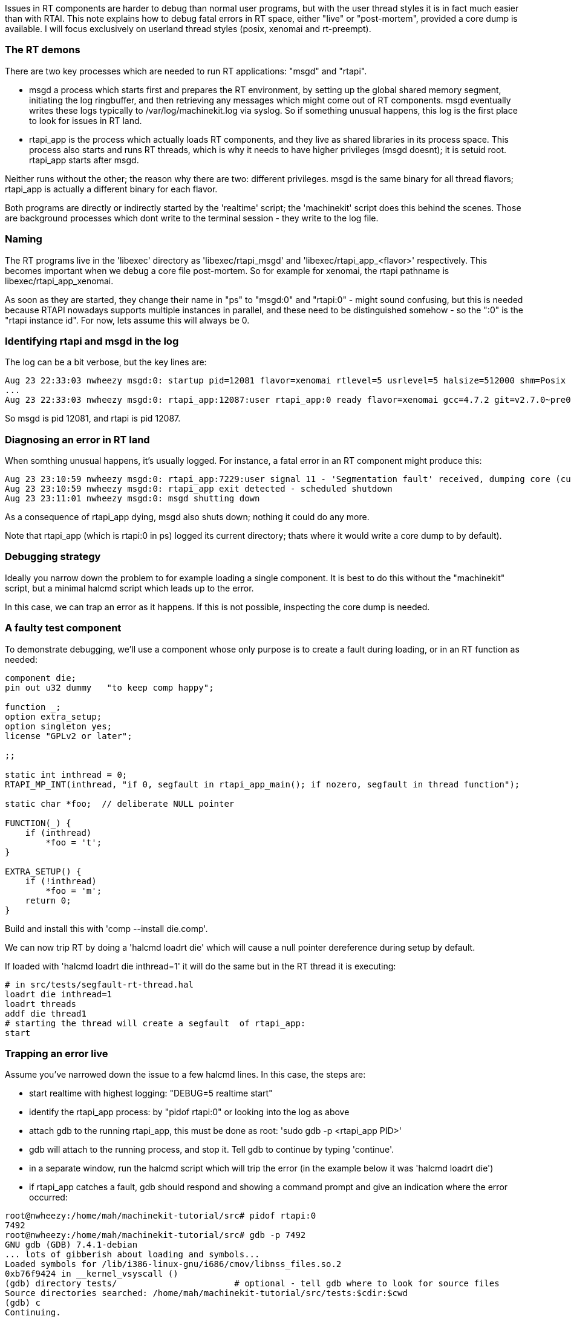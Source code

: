 Issues in RT components are harder to debug than normal user programs, but with the user thread styles it is in fact much easier than with RTAI. This note explains how to debug fatal errors in RT space, either "live" or "post-mortem", provided a core dump is available. I will focus exclusively on userland thread styles (posix, xenomai and rt-preempt).

=== The RT demons

There are two key processes which are needed to run RT applications: "msgd" and "rtapi". 

- msgd a process which starts first and prepares the RT environment, by setting up the global shared memory segment, initiating the log ringbuffer, and then retrieving any messages which might come out of RT components. msgd eventually writes these logs typically to /var/log/machinekit.log via syslog. So if something unusual happens, this log is the first place to look for issues in RT land.

- rtapi_app is the process which actually loads RT components, and they live as shared libraries in its process space. This process also starts and runs RT threads, which is why it needs to have higher privileges (msgd doesnt); it is setuid root. rtapi_app starts after msgd.

Neither runs without the other; the reason why there are two: different privileges. msgd is the same binary for all thread flavors; rtapi_app is actually a different binary for each flavor.

Both programs are directly or indirectly started by the 'realtime' script; the 'machinekit' script does this behind the scenes. Those are background processes which dont write to the terminal session - they write to the log file.

=== Naming

The RT programs live in the 'libexec' directory as 'libexec/rtapi_msgd' and 'libexec/rtapi_app_<flavor>' respectively. This becomes important when we debug a core file post-mortem. So for example for xenomai, the rtapi pathname is libexec/rtapi_app_xenomai.

As soon as they are started, they change their name in "ps" to "msgd:0" and "rtapi:0" - might sound confusing, but this is needed because RTAPI nowadays supports multiple instances in parallel, and these need to be distinguished somehow - so the ":0" is the "rtapi instance id". For now, lets assume this will always be 0.

=== Identifying rtapi and msgd in the log

The log can be a bit verbose, but the key lines are:

 Aug 23 22:33:03 nwheezy msgd:0: startup pid=12081 flavor=xenomai rtlevel=5 usrlevel=5 halsize=512000 shm=Posix gcc=4.7.2 version=v2.7.0~pre0~machinetalk-preview-4~eeb477e
 ...
 Aug 23 22:33:03 nwheezy msgd:0: rtapi_app:12087:user rtapi_app:0 ready flavor=xenomai gcc=4.7.2 git=v2.7.0~pre0~machinetalk-preview-4~eeb477e

So msgd is pid 12081, and rtapi is pid 12087. 

=== Diagnosing an error in RT land

When somthing unusual happens, it's usually logged. For instance, a fatal error in an RT component might produce this:

 Aug 23 23:10:59 nwheezy msgd:0: rtapi_app:7229:user signal 11 - 'Segmentation fault' received, dumping core (current dir=/home/mah/machinekit-tutorial/src/tests)
 Aug 23 23:10:59 nwheezy msgd:0: rtapi_app exit detected - scheduled shutdown
 Aug 23 23:11:01 nwheezy msgd:0: msgd shutting down

As a consequence of rtapi_app dying, msgd also shuts down; nothing it could do any more.

Note that rtapi_app (which is rtapi:0 in ps) logged its current directory; thats where it would write a core dump to by default). 

=== Debugging strategy

Ideally you narrow down the problem to for example loading a single component. It is best to do this without the "machinekit" script, but a minimal halcmd script which leads up to the error. 

In this case, we can trap an error as it happens. If this is not possible, inspecting the core dump is needed.

=== A faulty test component

To demonstrate debugging, we'll use a component whose only purpose is to create a fault during loading, or in an RT function as needed:

```
component die;
pin out u32 dummy   "to keep comp happy";

function _;
option extra_setup;
option singleton yes;
license "GPLv2 or later";

;;

static int inthread = 0;
RTAPI_MP_INT(inthread, "if 0, segfault in rtapi_app_main(); if nozero, segfault in thread function");

static char *foo;  // deliberate NULL pointer

FUNCTION(_) {
    if (inthread)
	*foo = 't';
}

EXTRA_SETUP() {
    if (!inthread)
	*foo = 'm';
    return 0;
}
```

Build and install this with 'comp --install die.comp'.

We can now trip RT by doing a 'halcmd loadrt die' which will cause a null pointer dereference during setup by default.

If loaded with 'halcmd loadrt die inthread=1' it will do the same but in the RT thread it is executing:

```
# in src/tests/segfault-rt-thread.hal
loadrt die inthread=1
loadrt threads
addf die thread1
# starting the thread will create a segfault  of rtapi_app:
start
```

=== Trapping an error live

Assume you've narrowed down the issue to a few halcmd lines. In this case, the steps are:

- start realtime with highest logging: "DEBUG=5 realtime start"
- identify the rtapi_app process: by "pidof rtapi:0" or looking into the log as above
- attach gdb to the running rtapi_app, this must be done as root: 'sudo gdb -p <rtapi_app PID>'
- gdb will attach to the running process, and stop it. Tell gdb to continue by typing 'continue'.
- in a separate window, run the halcmd script which will trip the error (in the example below it was 'halcmd loadrt die')
- if rtapi_app catches a fault, gdb should respond and showing a command prompt and give an indication where the error occurred:

```
root@nwheezy:/home/mah/machinekit-tutorial/src# pidof rtapi:0
7492
root@nwheezy:/home/mah/machinekit-tutorial/src# gdb -p 7492
GNU gdb (GDB) 7.4.1-debian
... lots of gibberish about loading and symbols...
Loaded symbols for /lib/i386-linux-gnu/i686/cmov/libnss_files.so.2
0xb76f9424 in __kernel_vsyscall ()
(gdb) directory tests/                       # optional - tell gdb where to look for source files
Source directories searched: /home/mah/machinekit-tutorial/src/tests:$cdir:$cwd
(gdb) c
Continuing.

Program received signal SIGSEGV, Segmentation fault.
0xb756cabd in extra_setup (__comp_inst=0xb6de9118, prefix=0xb756cafc "die", extra_arg=0) at die.comp:23
23		*foo = 'm';
(gdb) p foo   # where was foo pointing to?
$1 = 0x0      # no wonder.
(gdb) 
```

Found the culprit!

=== Analyzing a core dump

If rtapi_app dropped a core, it's still possible to do a post mortem, but it's a bit more involved due to the multithreaded nature of rtapi_app.

An example using the "die" component above, and the script to cause a segfault in RT:

```
mah@nwheezy:~/machinekit-tutorial/src/tests$ DEBUG=5 realtime restart
mah@nwheezy:~/machinekit-tutorial/src/tests$ halcmd -f segfault-rt-thread.hal
segfault-rt-thread.hal:1: Realtime module 'die' loaded
segfault-rt-thread.hal:2: Realtime module 'threads' loaded
segfault-rt-thread.hal:3: Function 'die' added to thread 'thread1'
segfault-rt-thread.hal:6: Realtime threads started
```

The log says something like this:

```
Aug 23 23:52:06 nwheezy msgd:0: rtapi_app:7852:user signal 11 - 'Segmentation fault' received, dumping core (current dir=/home/mah/machinekit-tutorial/src/tests)
```

In fact there's a core dump as indicated:

  mah@nwheezy:~/machinekit-tutorial/src/tests$ ls -l core
  -rw------- 1 root mah 49106944 Aug 23 23:52 core

So run gdb as root like so: "gdb <install path>/libexec/rtapi_app_<flavor> <path-to-coredump>" 

Example session:

```
mah@nwheezy:~/machinekit-tutorial/src/tests$ sudo gdb ../../libexec/rtapi_app_xenomai ./core 
GNU gdb (GDB) 7.4.1-debian
Copyright (C) 2012 Free Software Foundation, Inc.
License GPLv3+: GNU GPL version 3 or later <http://gnu.org/licenses/gpl.html>
This is free software: you are free to change and redistribute it.
There is NO WARRANTY, to the extent permitted by law.  Type "show copying"
and "show warranty" for details.
This GDB was configured as "i486-linux-gnu".
For bug reporting instructions, please see:
<http://www.gnu.org/software/gdb/bugs/>...
Reading symbols from /home/mah/machinekit-tutorial/libexec/rtapi_app_xenomai...done.

warning: core file may not match specified executable file.
[New LWP 7852]
[New LWP 7853]
[New LWP 7854]
[New LWP 7861]

warning: Can't read pathname for load map: Input/output error.
[Thread debugging using libthread_db enabled]
Using host libthread_db library "/lib/i386-linux-gnu/i686/cmov/libthread_db.so.1".
Core was generated by `rtapi:0                                                             '.
Program terminated with signal 11, Segmentation fault.
#0  0xb7748424 in __kernel_vsyscall ()
(gdb) backtrace 
#0  0xb7748424 in __kernel_vsyscall ()
#1  0xb7184426 in *__GI___poll (fds=0xb721aff4, nfds=2, timeout=1000)
    at ../sysdeps/unix/sysv/linux/poll.c:87
#2  0xb73c39f2 in zmq_poll () from /usr/lib/i386-linux-gnu/libzmq.so.3
#3  0xb743de16 in zloop_start () from /usr/lib/i386-linux-gnu/libczmq.so.1
#4  0x0804ed78 in mainloop (argc=2, argv=0xbfc950f4) at rtapi/xenomai/rtapi_app.cc:975
#5  0x0804f6fa in main (argc=2, argv=0xbfc950f4) at rtapi/xenomai/rtapi_app.cc:1314
(gdb) 
```

That's not very helpful because it doesnt point to the error, but rather some code in rtapi_app. But note that gdb listed four threads ("LWP" stands for light-weight-process - it's the linux way of implementing threads). And gdb by default just shows the backtrace of the oldest thread. So let's see what these threads are:

```
(gdb) info thread
  Id   Target Id         Frame 
  4    Thread 0xb6e37b70 (LWP 7861) 0xb7748424 in __kernel_vsyscall ()
  3    Thread 0xb6612b70 (LWP 7854) 0xb7748424 in __kernel_vsyscall ()
  2    Thread 0xb6e13b70 (LWP 7853) 0xb7748424 in __kernel_vsyscall ()
* 1    Thread 0xb6ff0710 (LWP 7852) 0xb7748424 in __kernel_vsyscall ()
(gdb) 
```

We were looking at thread #1 (7852). But the RT thread certainly was created after all the others, so that's not the one we're looking for.

What where these threads doing? Hard to tell. So let's look at the call stack of these threads, maybe this gives an indication - usually the top four frames give a clue:

```
(gdb)  thread apply all where 4

Thread 4 (Thread 0xb6e37b70 (LWP 7861)):
#0  0xb7748424 in __kernel_vsyscall ()
#1  0xb715c106 in nanosleep () at ../sysdeps/unix/syscall-template.S:82
#2  0xb715bf30 in __sleep (seconds=0) at ../sysdeps/unix/sysv/linux/sleep.c:138
#3  0x0804e58f in sigaction_handler (sig=11, si=0xb6e36e8c, uctx=0xb6e36f0c)
    at rtapi/xenomai/rtapi_app.cc:714
(More stack frames follow...)

Thread 3 (Thread 0xb6612b70 (LWP 7854)):
#0  0xb7748424 in __kernel_vsyscall ()
#1  0xb7192886 in epoll_wait () at ../sysdeps/unix/syscall-template.S:82
#2  0xb738fb1b in ?? () from /usr/lib/i386-linux-gnu/libzmq.so.3
#3  0xb73ba23c in ?? () from /usr/lib/i386-linux-gnu/libzmq.so.3
(More stack frames follow...)

Thread 2 (Thread 0xb6e13b70 (LWP 7853)):
#0  0xb7748424 in __kernel_vsyscall ()
#1  0xb7192886 in epoll_wait () at ../sysdeps/unix/syscall-template.S:82
#2  0xb738fb1b in ?? () from /usr/lib/i386-linux-gnu/libzmq.so.3
#3  0xb73ba23c in ?? () from /usr/lib/i386-linux-gnu/libzmq.so.3
(More stack frames follow...)

Thread 1 (Thread 0xb6ff0710 (LWP 7852)):
#0  0xb7748424 in __kernel_vsyscall ()
#1  0xb7184426 in *__GI___poll (fds=0xb721aff4, nfds=2, timeout=1000)
    at ../sysdeps/unix/sysv/linux/poll.c:87
#2  0xb73c39f2 in zmq_poll () from /usr/lib/i386-linux-gnu/libzmq.so.3
#3  0xb743de16 in zloop_start () from /usr/lib/i386-linux-gnu/libczmq.so.1
(More stack frames follow...)
(gdb) 
```

Aha! thread #4 was the one which caught the signal (it was executing "sigaction_handler", the signal handler function in rtapi_app), so let's zoom in on #4:

```
(gdb) thread 4
[Switching to thread 4 (Thread 0xb6e37b70 (LWP 7861))]
#0  0xb7748424 in __kernel_vsyscall ()
```

and backtrace in more detail:

```
(gdb) backtrace 
#0  0xb7748424 in __kernel_vsyscall ()
#1  0xb715c106 in nanosleep () at ../sysdeps/unix/syscall-template.S:82
#2  0xb715bf30 in __sleep (seconds=0) at ../sysdeps/unix/sysv/linux/sleep.c:138
#3  0x0804e58f in sigaction_handler (sig=11, si=0xb6e36e8c, uctx=0xb6e36f0c)
    at rtapi/xenomai/rtapi_app.cc:714
#4  <signal handler called>
#5  0xb75bba9a in _ (__comp_inst=0xb6e38118, period=1000000) at die.comp:18
#6  0xb6f51630 in thread_task (arg=0xb6eb4d48) at hal/lib/hal_lib.c:2824
#7  0xb6f635e0 in _rtapi_task_wrapper (task_id_hack=0x1) at rtapi/xenomai.c:261
#8  0xb75b2e59 in ?? () from /usr/lib/libnative.so.3
#9  0xb7593c39 in start_thread (arg=0xb6e37b70) at pthread_create.c:304
#10 0xb7191e1e in clone () at ../sysdeps/unix/sysv/linux/i386/clone.S:130
(gdb) 
```

So in frame #5 we have the faulty RT function, which caught a signal - source line and all. Let's see:

```
(gdb) up 5
#5  0xb75bba9a in _ (__comp_inst=0xb6e38118, period=1000000) at die.comp:18
18		*foo = 't';
(gdb) list
13	
14	static char *foo;  // deliberate NULL pointer
15	
16	FUNCTION(_) {
17	    if (inthread)
18		*foo = 't';                 // <<--- here!
19	}
20	
21	EXTRA_SETUP() {
22	    if (!inthread)
(gdb) 
```

Identified!


=== Preparing for debugging

As a rule of thumb when chasing down bugs, build the source tree with 'make clean; make OPT=-O0'. This disables optimization and makes it easier to step through code as programmed, not as the optimizer decided to rearrange or optimize out alltogether.

=== Where's my core dump?

If a core file is written - and where - depends on several factors. The gory details are in 'man core' and this document might help: http://techvolve.blogspot.co.at/2014/05/gdb-debugging-core-dump-of-user-space.html.

I find it helpful to have coredumps written to a directory under /tmp, and have them tagged with command name and process id so they are easier to tell apart. Also, a reboot will clean them up. Note there's a chance of filling /tmp with many core files, since /tmp is usually a RAM-based filesystem of limited size.

I go about it like so:

  ulimit -S -c unlimited # no limit on core dump size
  # make a directory in /tmp where coredumps are written
  # run this as root
  mkdir /tmp/coredump
  chmod a+w /tmp/coredump
  echo "/tmp/coredump/core.%e.%p" > /proc/sys/kernel/core_pattern





